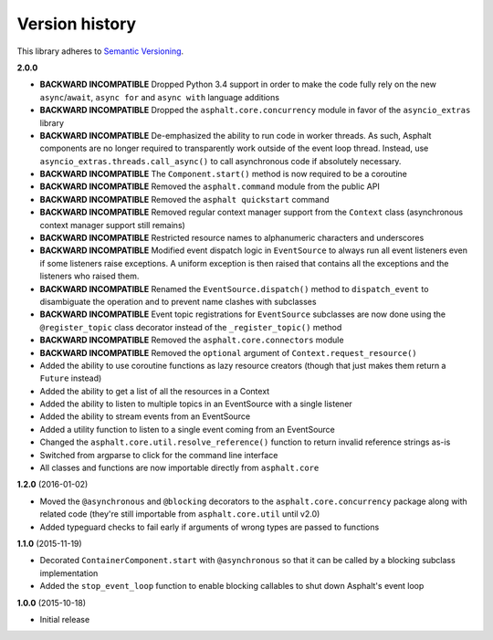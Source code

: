 Version history
===============

This library adheres to `Semantic Versioning <http://semver.org/>`_.

**2.0.0**

- **BACKWARD INCOMPATIBLE** Dropped Python 3.4 support in order to make the code fully rely on the
  new ``async``/``await``, ``async for`` and ``async with`` language additions
- **BACKWARD INCOMPATIBLE** Dropped the ``asphalt.core.concurrency`` module in favor of the
  ``asyncio_extras`` library
- **BACKWARD INCOMPATIBLE** De-emphasized the ability to run code in worker threads.
  As such, Asphalt components are no longer required to transparently work outside of the event
  loop thread. Instead, use ``asyncio_extras.threads.call_async()`` to call asynchronous code if
  absolutely necessary.
- **BACKWARD INCOMPATIBLE** The ``Component.start()`` method is now required to be a coroutine
- **BACKWARD INCOMPATIBLE** Removed the ``asphalt.command`` module from the public API
- **BACKWARD INCOMPATIBLE** Removed the ``asphalt quickstart`` command
- **BACKWARD INCOMPATIBLE** Removed regular context manager support from the ``Context`` class
  (asynchronous context manager support still remains)
- **BACKWARD INCOMPATIBLE** Restricted resource names to alphanumeric characters and underscores
- **BACKWARD INCOMPATIBLE** Modified event dispatch logic in ``EventSource`` to always run all
  event listeners even if some listeners raise exceptions. A uniform exception is then raised
  that contains all the exceptions and the listeners who raised them.
- **BACKWARD INCOMPATIBLE** Renamed the ``EventSource.dispatch()`` method to ``dispatch_event``
  to disambiguate the operation and to prevent name clashes with subclasses
- **BACKWARD INCOMPATIBLE** Event topic registrations for ``EventSource`` subclasses are now done
  using the ``@register_topic`` class decorator instead of the ``_register_topic()`` method
- **BACKWARD INCOMPATIBLE** Removed the ``asphalt.core.connectors`` module
- **BACKWARD INCOMPATIBLE** Removed the ``optional`` argument of ``Context.request_resource()``
- Added the ability to use coroutine functions as lazy resource creators (though that just makes
  them return a ``Future`` instead)
- Added the ability to get a list of all the resources in a Context
- Added the ability to listen to multiple topics in an EventSource with a single listener
- Added the ability to stream events from an EventSource
- Added a utility function to listen to a single event coming from an EventSource
- Changed the ``asphalt.core.util.resolve_reference()`` function to return invalid reference
  strings as-is
- Switched from argparse to click for the command line interface
- All classes and functions are now importable directly from ``asphalt.core``

**1.2.0** (2016-01-02)

- Moved the ``@asynchronous`` and ``@blocking`` decorators to the ``asphalt.core.concurrency``
  package along with related code (they're still importable from ``asphalt.core.util`` until v2.0)
- Added typeguard checks to fail early if arguments of wrong types are passed to functions

**1.1.0** (2015-11-19)

- Decorated ``ContainerComponent.start`` with ``@asynchronous`` so that it can be called by a
  blocking subclass implementation
- Added the ``stop_event_loop`` function to enable blocking callables to shut down Asphalt's event
  loop

**1.0.0** (2015-10-18)

- Initial release
